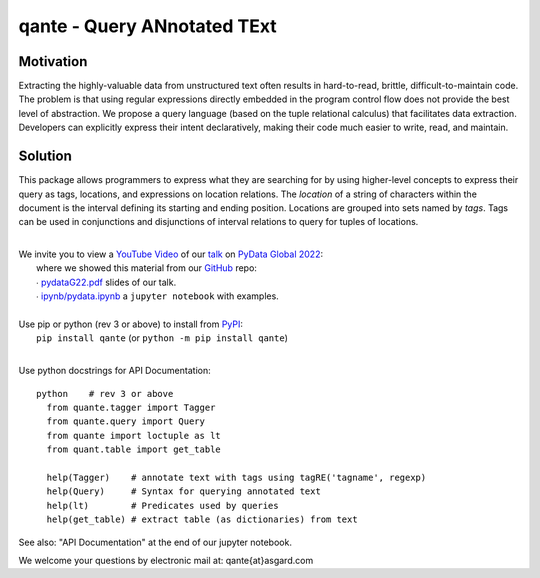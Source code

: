 qante - Query ANnotated TExt
============================

Motivation
----------

Extracting the highly-valuable data from unstructured text often
results in hard-to-read, brittle, difficult-to-maintain code.
The problem is that using regular expressions directly embedded
in the program control flow does not provide the best level of
abstraction. We propose a query language (based on the tuple
relational calculus) that facilitates data extraction.
Developers can explicitly express their intent declaratively,
making their code much easier to write, read, and maintain.

Solution
--------

This package allows programmers to express what they are searching
for by using higher-level concepts to express their query as tags,
locations, and expressions on location relations.
The *location* of a string of characters within the document is
the interval defining its starting and ending position.
Locations are grouped into sets named by *tags*.  Tags can be
used in conjunctions and disjunctions of interval relations to
query for tuples of locations.

|
| We invite you to view a `YouTube Video`_ of our `talk`_ on `PyData Global 2022`_:
|  where we showed this material from our `GitHub`_ repo:
|  ∙ `pydataG22.pdf`_ slides of our talk.
|  ∙ `ipynb/pydata.ipynb`_ a ``jupyter notebook`` with examples.
|
| Use pip or python (rev 3 or above) to install from `PyPI`_:
|  ``pip install qante`` (or ``python -m pip install qante``)
|

Use python docstrings for API Documentation::

  python    # rev 3 or above
    from quante.tagger import Tagger
    from quante.query import Query
    from quante import loctuple as lt
    from quant.table import get_table

    help(Tagger)    # annotate text with tags using tagRE('tagname', regexp)
    help(Query)     # Syntax for querying annotated text
    help(lt)        # Predicates used by queries
    help(get_table) # extract table (as dictionaries) from text


See also: "API Documentation" at the end of our jupyter notebook.


We welcome your questions by electronic mail at: qante{at}asgard.com


.. _`GitHub`: https://github.com/AsgardSystems/qante
.. _`PyPI`: https://pypi.org/project/qante/
.. _`talk`: https://global2022.pydata.org/cfp/talk/LUYPAE/
.. _`PyData Global 2022`: https://pydata.org/global2022/
.. _`YouTube Video`: https://www.youtube.com/watch?v=gVqshlX4aW0&t=37949s
.. _`pydataG22.pdf`: https://github.com/AsgardSystems/qante/blob/main/pydataG22.pdf
.. _`ipynb/pydata.ipynb`:  https://github.com/AsgardSystems/qante/blob/main/ipynb/pydata.ipynb
